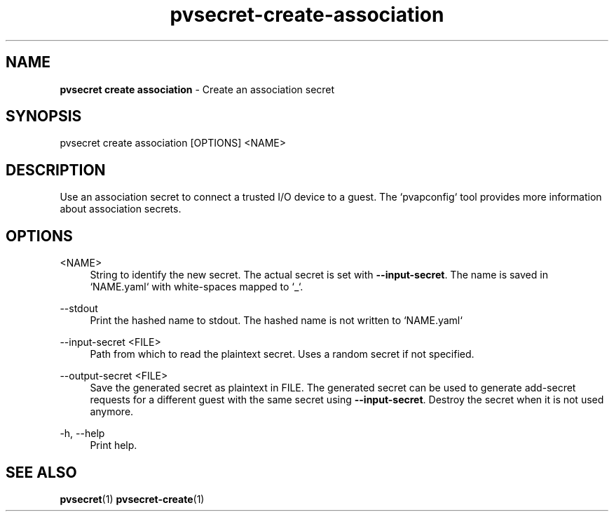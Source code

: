 .\" Copyright 2023, 2024 IBM Corp.
.\" s390-tools is free software; you can redistribute it and/or modify
.\" it under the terms of the MIT license. See LICENSE for details.
.\"

.TH pvsecret-create-association 1 "2024-05-21" "s390-tools" "UV-Secret Manual"
.nh
.ad l
.SH NAME
\fBpvsecret create association\fP - Create an association secret
\fB
.SH SYNOPSIS
.nf
.fam C
pvsecret create association [OPTIONS] <NAME>
.fam C
.fi
.SH DESCRIPTION
Use an association secret to connect a trusted I/O device to a guest. The
`pvapconfig` tool provides more information about association secrets.
.SH OPTIONS
.PP
<NAME>
.RS 4
String to identify the new secret. The actual secret is set with
\fB--input-secret\fR. The name is saved in `NAME.yaml` with white-spaces mapped
to `_`.
.RE
.RE

.PP
\-\-stdout
.RS 4
Print the hashed name to stdout. The hashed name is not written to `NAME.yaml`
.RE
.RE
.PP
\-\-input-secret <FILE>
.RS 4
Path from which to read the plaintext secret. Uses a random secret if not
specified.
.RE
.RE
.PP
\-\-output-secret <FILE>
.RS 4
Save the generated secret as plaintext in FILE. The generated secret can be used
to generate add-secret requests for a different guest with the same secret using
\fB--input-secret\fR. Destroy the secret when it is not used anymore.
.RE
.RE
.PP
\-h, \-\-help
.RS 4
Print help.
.RE
.RE

.SH "SEE ALSO"
.sp
\fBpvsecret\fR(1) \fBpvsecret-create\fR(1)

